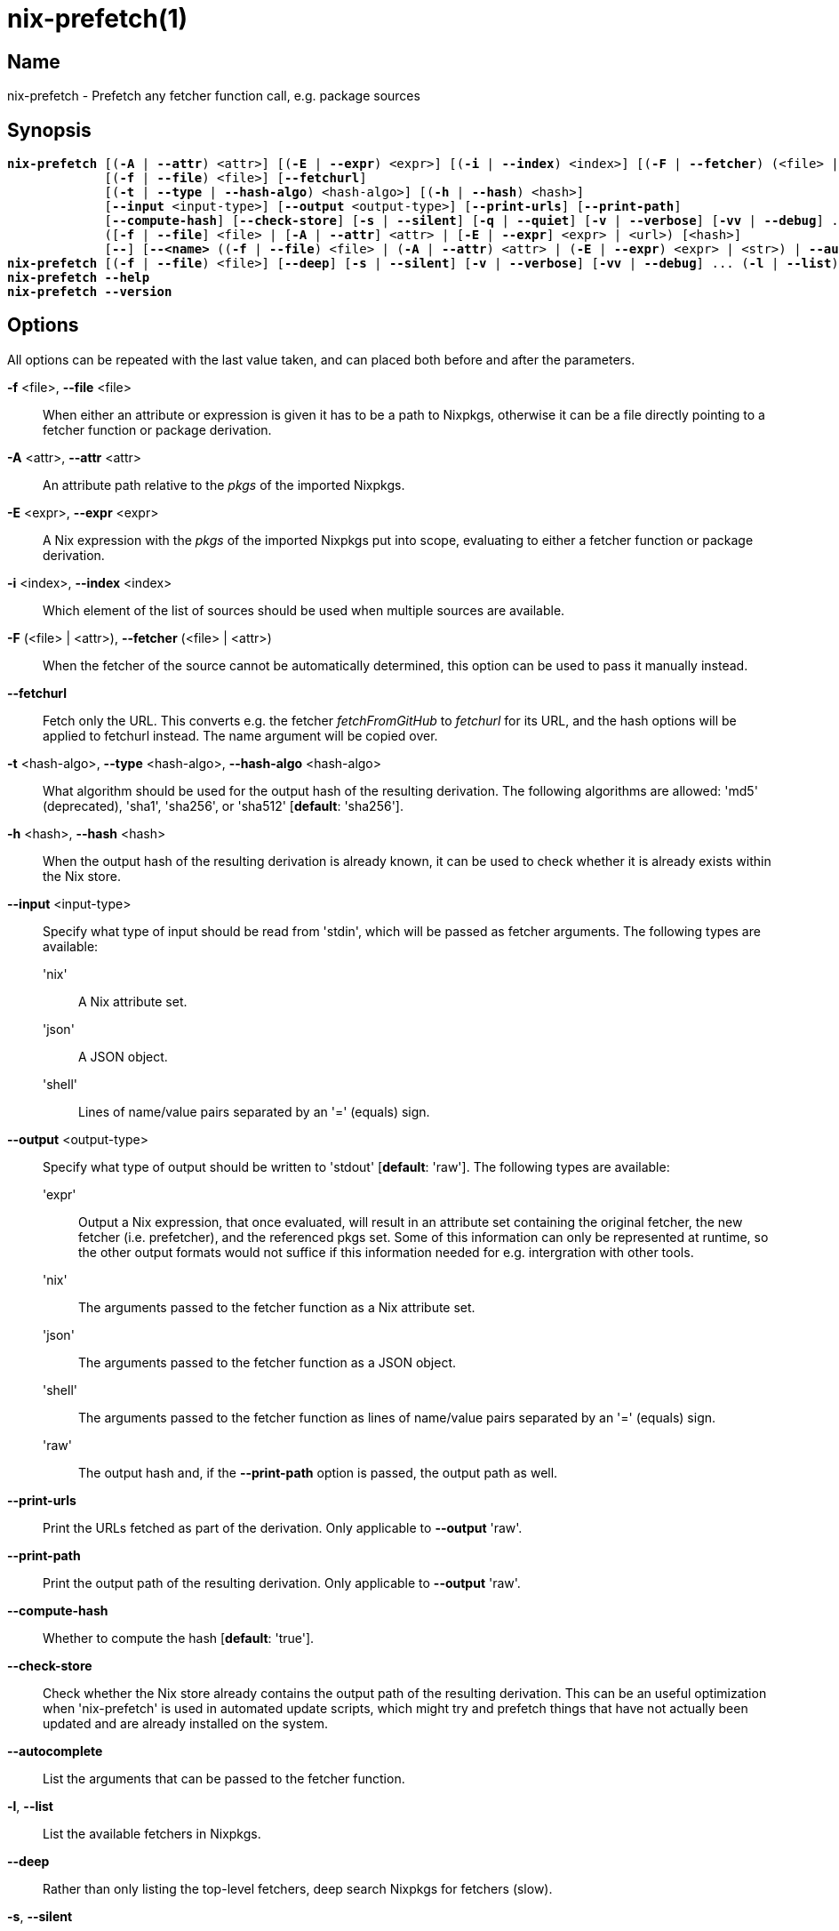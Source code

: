 :man source: nix-prefetch
:man version: @version@
:man manual: Command Reference

= nix-prefetch(1)

== Name

nix-prefetch - Prefetch any fetcher function call, e.g. package sources

== Synopsis

[subs="verbatim,quotes"]
 *nix-prefetch* [(*-A* | *--attr*) <attr>] [(*-E* | *--expr*) <expr>] [(*-i* | *--index*) <index>] [(*-F* | *--fetcher*) (<file> | <attr>)]
              [(*-f* | *--file*) <file>] [*--fetchurl*]
              [(*-t* | *--type* | *--hash-algo*) <hash-algo>] [(*-h* | *--hash*) <hash>]
              [*--input* <input-type>] [*--output* <output-type>] [*--print-urls*] [*--print-path*]
              [*--compute-hash*] [*--check-store*] [*-s* | *--silent*] [*-q* | *--quiet*] [*-v* | *--verbose*] [*-vv* | *--debug*] ...
              ([*-f* | *--file*] <file> | [*-A* | *--attr*] <attr> | [*-E* | *--expr*] <expr> | <url>) [<hash>]
              [*--*] [*--<name>* ((*-f* | *--file*) <file> | (*-A* | *--attr*) <attr> | (*-E* | *--expr*) <expr> | <str>) | *--autocomplete* | *--help*] ...
 *nix-prefetch* [(*-f* | *--file*) <file>] [*--deep*] [*-s* | *--silent*] [*-v* | *--verbose*] [*-vv* | *--debug*] ... (*-l* | *--list*)
 *nix-prefetch* *--help*
 *nix-prefetch* *--version*

== Options

All options can be repeated with the last value taken,
and can placed both before and after the parameters.

*-f* <file>, *--file* <file>::
  When either an attribute or expression is given it has to be a path to Nixpkgs,
  otherwise it can be a file directly pointing to a fetcher function or package derivation.

*-A* <attr>, *--attr* <attr>::
  An attribute path relative to the _pkgs_ of the imported Nixpkgs.

*-E* <expr>, *--expr* <expr>::
  A Nix expression with the _pkgs_ of the imported Nixpkgs put into scope,
  evaluating to either a fetcher function or package derivation.

*-i* <index>, *--index* <index>::
  Which element of the list of sources should be used when multiple sources are available.

*-F* (<file> | <attr>), *--fetcher* (<file> | <attr>)::
  When the fetcher of the source cannot be automatically determined,
  this option can be used to pass it manually instead.

*--fetchurl*::
  Fetch only the URL. This converts e.g. the fetcher _fetchFromGitHub_ to _fetchurl_ for its URL,
  and the hash options will be applied to fetchurl instead. The name argument will be copied over.

*-t* <hash-algo>, *--type* <hash-algo>, *--hash-algo* <hash-algo>::
  What algorithm should be used for the output hash of the resulting derivation.
  The following algorithms are allowed: 'md5' (deprecated), 'sha1', 'sha256', or 'sha512' [*default*: 'sha256'].

*-h* <hash>, *--hash* <hash>::
  When the output hash of the resulting derivation is already known,
  it can be used to check whether it is already exists within the Nix store.

*--input* <input-type>::
  Specify what type of input should be read from 'stdin', which will be passed as fetcher arguments. The following types are available:

  'nix';;
    A Nix attribute set.

  'json';;
    A JSON object.

  'shell';;
    Lines of name/value pairs separated by an '=' (equals) sign.

*--output* <output-type>::
  Specify what type of output should be written to 'stdout' [*default*: 'raw']. The following types are available:

  'expr';;
    Output a Nix expression, that once evaluated, will result in an attribute set containing the original fetcher,
    the new fetcher (i.e. prefetcher), and the referenced pkgs set. Some of this information can only be represented at runtime,
    so the other output formats would not suffice if this information needed for e.g. intergration with other tools.

  'nix';;
    The arguments passed to the fetcher function as a Nix attribute set.

  'json';;
    The arguments passed to the fetcher function as a JSON object.

  'shell';;
    The arguments passed to the fetcher function as lines of name/value pairs separated by an '=' (equals) sign.

  'raw';;
    The output hash and, if the *--print-path* option is passed, the output path as well.

*--print-urls*::
  Print the URLs fetched as part of the derivation. Only applicable to *--output* 'raw'.

*--print-path*::
  Print the output path of the resulting derivation. Only applicable to *--output* 'raw'.

*--compute-hash*::
  Whether to compute the hash [*default*: 'true'].

*--check-store*::
  Check whether the Nix store already contains the output path of the resulting derivation.
  This can be an useful optimization when 'nix-prefetch' is used in automated update scripts,
  which might try and prefetch things that have not actually been updated and are already installed on the system.

*--autocomplete*::
  List the arguments that can be passed to the fetcher function.

*-l*, *--list*::
  List the available fetchers in Nixpkgs.

*--deep*::
  Rather than only listing the top-level fetchers, deep search Nixpkgs for fetchers (slow).

*-s*, *--silent*::
  No output to 'stderr'.

*-q*, *--quiet*::
  No additional output to 'stderr'.

*-v*, *--verbose*::
  Verbose output to 'stderr'.

*-vv*, *--debug*::
  Even more verbose output to 'stderr' (meant for debugging purposes).

*--help*::
  Show help message.

*--version*::
  Show version information.

== Examples

[subs="verbatim,quotes"]
  *nix-prefetch* *--list*
  *nix-prefetch* *--list* *--deep*
  *nix-prefetch* hello *--help*
  *nix-prefetch* hello
  *nix-prefetch* hello *--hash-algo* sha512
  *nix-prefetch* hello.src
  *nix-prefetch* \'let name = "hello"; in pkgs.${name}'
  *nix-prefetch* \'callPackage (pkgs.path + /pkgs/applications/misc/hello) { }'
  *nix-prefetch* *--file* \'builtins.fetchTarball "channel:nixos-unstable"' hello
  *nix-prefetch* hello 0000000000000000000000000000000000000000000000000000
  *nix-prefetch* du-dust.cargoDeps
  *nix-prefetch* du-dust.cargoDeps *--fetcher* <nixpkgs/pkgs/build-support/rust/fetchcargo.nix>
  *nix-prefetch* openraPackages.mods.ca *--index* 0 *--rev* master
  *nix-prefetch* fetchurl *--url* mirror://gnu/hello/hello-2.10.tar.gz
  *nix-prefetch* ./test-autocall.nix *--url* mirror://gnu/hello/hello-2.10.tar.gz
  *nix-prefetch* hello *--output* expr

== Author

*Matthijs Steen*
